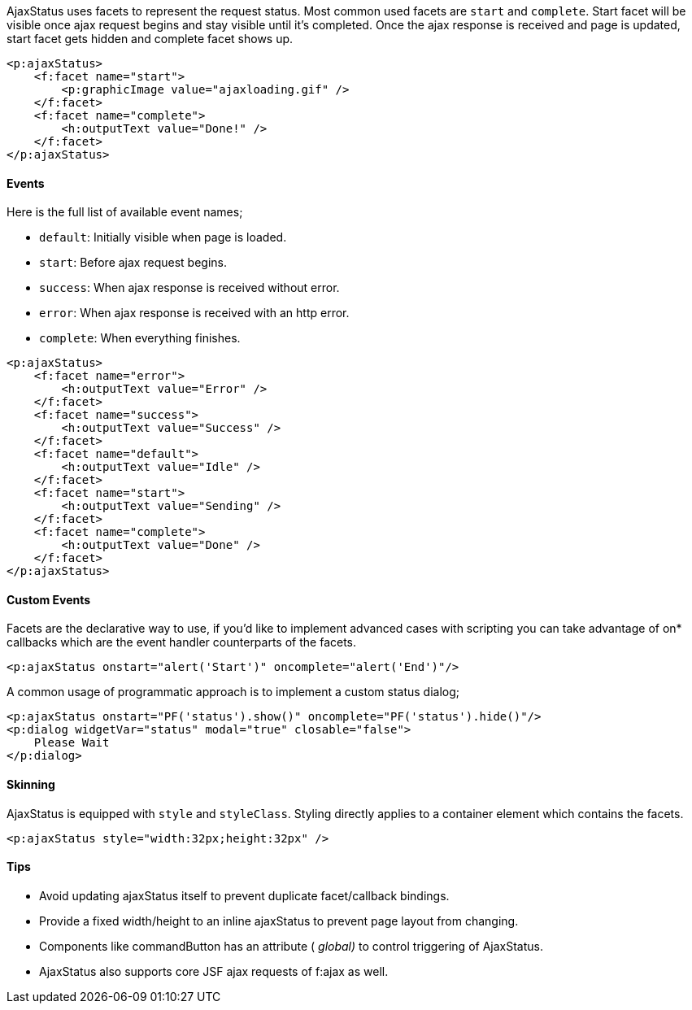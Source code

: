 AjaxStatus uses facets to represent the request status. Most common used facets are `start` and
`complete`. Start facet will be visible once ajax request begins and stay visible until it’s completed.
Once the ajax response is received and page is updated, start facet gets hidden and complete facet
shows up.

[source, xml]
----
<p:ajaxStatus>
    <f:facet name="start">
        <p:graphicImage value="ajaxloading.gif" />
    </f:facet>
    <f:facet name="complete">
        <h:outputText value="Done!" />
    </f:facet>
</p:ajaxStatus>
----

==== Events
Here is the full list of available event names;

- `default`: Initially visible when page is loaded.
- `start`: Before ajax request begins.
- `success`: When ajax response is received without error.
- `error`: When ajax response is received with an http error.
- `complete`: When everything finishes.

[source, xml]
----
<p:ajaxStatus>
    <f:facet name="error">
        <h:outputText value="Error" />
    </f:facet>
    <f:facet name="success">
        <h:outputText value="Success" />
    </f:facet>
    <f:facet name="default">
        <h:outputText value="Idle" />
    </f:facet>
    <f:facet name="start">
        <h:outputText value="Sending" />
    </f:facet>
    <f:facet name="complete">
        <h:outputText value="Done" />
    </f:facet>
</p:ajaxStatus>
----

==== Custom Events
Facets are the declarative way to use, if you’d like to implement advanced cases with scripting you
can take advantage of on* callbacks which are the event handler counterparts of the facets.

[source, xml]
----
<p:ajaxStatus onstart="alert('Start')" oncomplete="alert('End')"/>
----

A common usage of programmatic approach is to implement a custom status dialog;

[source, xml]
----
<p:ajaxStatus onstart="PF('status').show()" oncomplete="PF('status').hide()"/>
<p:dialog widgetVar="status" modal="true" closable="false">
    Please Wait
</p:dialog>
----

==== Skinning
AjaxStatus is equipped with `style` and `styleClass`. Styling directly applies to a container element
which contains the facets.

[source, xml]
----
<p:ajaxStatus style="width:32px;height:32px" />
----

==== Tips

- Avoid updating ajaxStatus itself to prevent duplicate facet/callback bindings.
- Provide a fixed width/height to an inline ajaxStatus to prevent page layout from changing.
- Components like commandButton has an attribute ( _global)_ to control triggering of AjaxStatus.
- AjaxStatus also supports core JSF ajax requests of f:ajax as well.